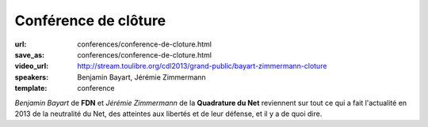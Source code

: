 =====================
Conférence de clôture
=====================

:url: conferences/conference-de-cloture.html
:save_as: conferences/conference-de-cloture.html
:video_url: http://stream.toulibre.org/cdl2013/grand-public/bayart-zimmermann-cloture
:speakers: Benjamin Bayart, Jérémie Zimmermann
:template: conference

*Benjamin Bayart* de **FDN** et *Jérémie Zimmermann* de la **Quadrature du Net** reviennent sur tout ce qui a fait l'actualité en 2013 de la neutralité du Net, des atteintes aux libertés et de leur défense, et il y a de quoi dire. 
